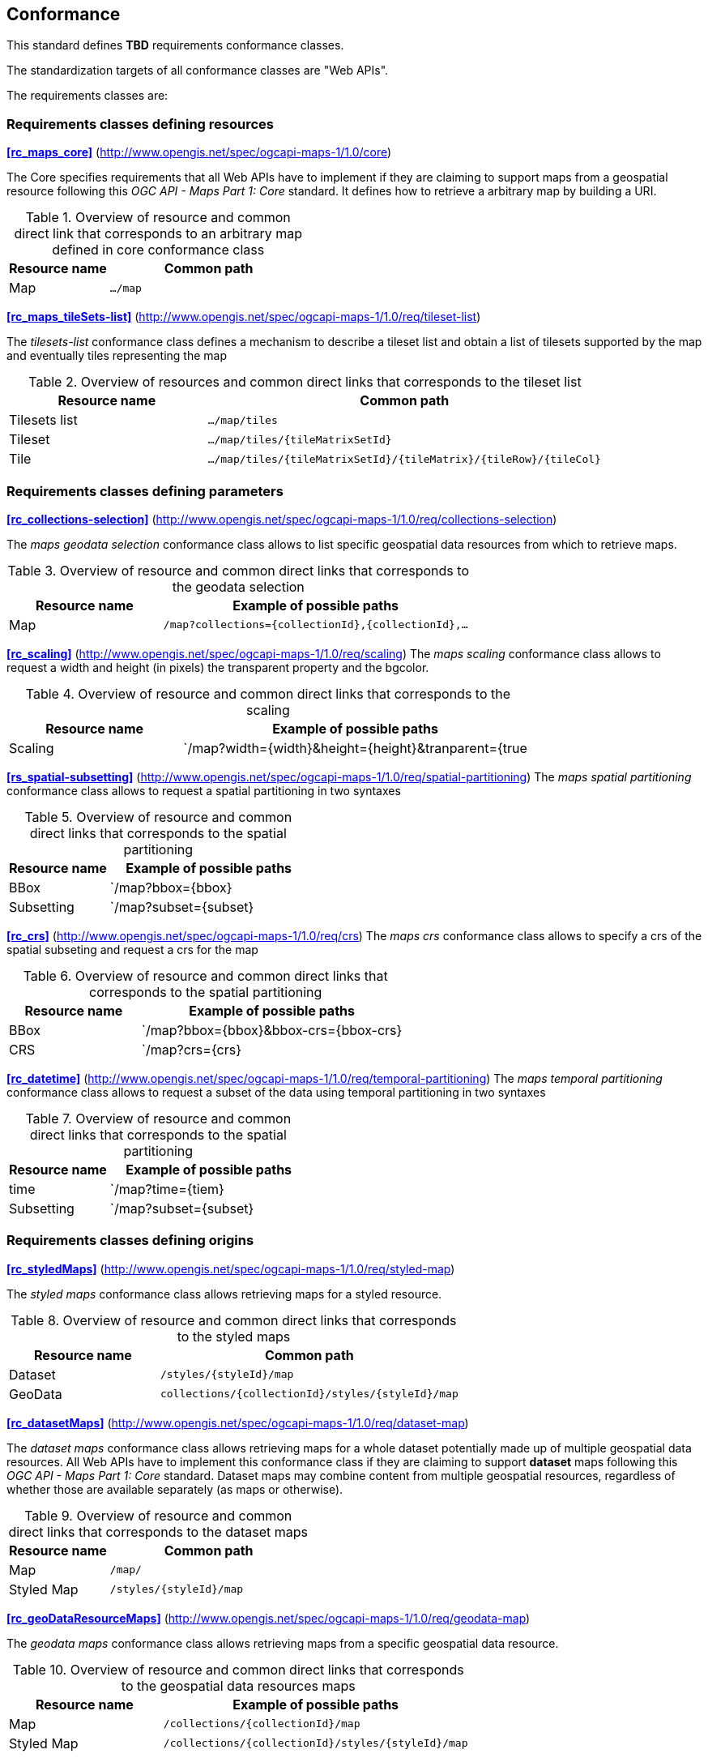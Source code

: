 == Conformance

This standard defines **TBD** requirements conformance classes.

The standardization targets of all conformance classes are "Web APIs".

The requirements classes are:

=== Requirements classes defining resources
*<<rc_maps_core>>* (http://www.opengis.net/spec/ogcapi-maps-1/1.0/core)

The Core specifies requirements that all Web APIs have to implement if they are claiming to support maps from a geospatial resource following this _OGC API - Maps Part 1: Core_ standard.
It defines how to retrieve a arbitrary map by building a URI.

[#table_resource_core,reftext='{table-caption} {counter:table-num}']
.Overview of resource and common direct link that corresponds to an arbitrary map defined in core conformance class
[cols="33,66",options="header"]
|===
|Resource name |**Common** path
|Map |`.../map`
|===

*<<rc_maps_tileSets-list>>* (http://www.opengis.net/spec/ogcapi-maps-1/1.0/req/tileset-list)

The _tilesets-list_ conformance class defines a mechanism to describe a tileset list and obtain a list of tilesets supported by the map and eventually tiles representing the map

[#table_resource_tilesets-list,reftext='{table-caption} {counter:table-num}']
.Overview of resources and common direct links that corresponds to the tileset list
[cols="33,66",options="header"]
|===
|Resource name |**Common** path
|Tilesets list |`.../map/tiles`
|Tileset |`.../map/tiles/{tileMatrixSetId}`
|Tile |`.../map/tiles/{tileMatrixSetId}/{tileMatrix}/{tileRow}/{tileCol}`
|===

=== Requirements classes defining parameters
*<<rc_collections-selection>>* (http://www.opengis.net/spec/ogcapi-maps-1/1.0/req/collections-selection)

The _maps geodata selection_ conformance class allows to list specific geospatial data resources from which to retrieve maps.

[#table_resource_collection_selection,reftext='{table-caption} {counter:table-num}']
.Overview of resource and common direct links that corresponds to the geodata selection
[cols="33,66",options="header"]
|===
|Resource name |Example of possible paths
|Map |`/map?collections={collectionId},{collectionId},...`
|===

*<<rc_scaling>>* (http://www.opengis.net/spec/ogcapi-maps-1/1.0/req/scaling)
The _maps scaling_ conformance class allows to request a width and height (in pixels) the transparent property and the bgcolor.

[#table_resource_scaling,reftext='{table-caption} {counter:table-num}']
.Overview of resource and common direct links that corresponds to the scaling
[cols="33,66",options="header"]
|===
|Resource name |Example of possible paths
|Scaling |`/map?width={width}&height={height}&tranparent={true|false}&bgcolor={bgcolor}
|===

*<<rs_spatial-subsetting>>* (http://www.opengis.net/spec/ogcapi-maps-1/1.0/req/spatial-partitioning)
The _maps spatial partitioning_ conformance class allows to request a spatial partitioning in two syntaxes

[#table_resource_spatial_partitioning,reftext='{table-caption} {counter:table-num}']
.Overview of resource and common direct links that corresponds to the spatial partitioning
[cols="33,66",options="header"]
|===
|Resource name |Example of possible paths
|BBox |`/map?bbox={bbox}
|Subsetting |`/map?subset={subset}
|===

*<<rc_crs>>* (http://www.opengis.net/spec/ogcapi-maps-1/1.0/req/crs)
The _maps crs_ conformance class allows to specify a crs of the spatial subseting and request a crs for the map

[#table_resource_crs,reftext='{table-caption} {counter:table-num}']
.Overview of resource and common direct links that corresponds to the spatial partitioning
[cols="33,66",options="header"]
|===
|Resource name |Example of possible paths
|BBox |`/map?bbox={bbox}&bbox-crs={bbox-crs}
|CRS |`/map?crs={crs}
|===

*<<rc_datetime>>* (http://www.opengis.net/spec/ogcapi-maps-1/1.0/req/temporal-partitioning)
The _maps temporal partitioning_ conformance class allows to request a subset of the data using temporal partitioning in two syntaxes

[#table_resource_temporal_partitioning,reftext='{table-caption} {counter:table-num}']
.Overview of resource and common direct links that corresponds to the spatial partitioning
[cols="33,66",options="header"]
|===
|Resource name |Example of possible paths
|time |`/map?time={tiem}
|Subsetting |`/map?subset={subset}
|===

=== Requirements classes defining origins

*<<rc_styledMaps>>* (http://www.opengis.net/spec/ogcapi-maps-1/1.0/req/styled-map)

The _styled maps_ conformance class allows retrieving maps for a styled resource.

[#table_resource_styled_maps,reftext='{table-caption} {counter:table-num}']
.Overview of resource and common direct links that corresponds to the styled maps
[cols="33,66",options="header"]
|===
|Resource name |**Common** path
|Dataset |`/styles/{styleId}/map`
|GeoData | `collections/{collectionId}/styles/{styleId}/map`
|===

*<<rc_datasetMaps>>* (http://www.opengis.net/spec/ogcapi-maps-1/1.0/req/dataset-map)

The _dataset maps_ conformance class allows retrieving maps for a whole dataset potentially made up of multiple geospatial data resources.
All Web APIs have to implement this conformance class if they are claiming to support *dataset* maps following this _OGC API - Maps Part 1: Core_ standard.
Dataset maps may combine content from multiple geospatial resources, regardless of whether those are available separately (as maps or otherwise).

[#table_resource_dataset_maps,reftext='{table-caption} {counter:table-num}']
.Overview of resource and common direct links that corresponds to the dataset maps
[cols="33,66",options="header"]
|===
|Resource name |**Common** path
|Map| `/map/`
|Styled Map | `/styles/{styleId}/map`
|===

*<<rc_geoDataResourceMaps>>* (http://www.opengis.net/spec/ogcapi-maps-1/1.0/req/geodata-map)

The _geodata maps_ conformance class allows retrieving maps from a specific geospatial data resource.

[#table_resource_geodata_map,reftext='{table-caption} {counter:table-num}']
.Overview of resource and common direct links that corresponds to the geospatial data resources maps
[cols="33,66",options="header"]
|===
|Resource name |Example of possible paths
|Map | `/collections/{collectionId}/map`
|Styled Map | `/collections/{collectionId}/styles/{styleId}/map`
|===

=== Requirements classes defining representations

*<<rc_oas30_definition>>*  (http://www.opengis.net/spec/ogcapi-maps-1/1.0/req/oas30)

The _OpenAPI Specification 3.0_ conformance class specifies requirements for an OpenAPI 3.0 definition in addition to those defined in _OGC API - Common - Part 1: Core_.

*<<rc_data_encodings>>*

This standard does not mandate a specific encoding or format for representing maps and remains flexible and extensible to other formats that users and providers might need. However, requirements classes are provided for the following common map formats:

* <<rc_png,PNG>> (http://www.opengis.net/spec/ogcapi-maps-1/1.0/req/png)
* <<rc_jpeg,JPEG>> (http://www.opengis.net/spec/ogcapi-maps-1/1.0/req/jpeg)
* <<rc_tiff,TIFF>> (http://www.opengis.net/spec/ogcapi-maps-1/1.0/req/tiff)
* <<rc_html,HTML>> (http://www.opengis.net/spec/ogcapi-maps-1/1.0/req/html)

All these conformance classes act as building blocks that should be implemented in combination with other more fundamental conformance classes that provide support for Web API discovery, conformity and Web API formal definition (e.g., OpenAPI). Possible alternatives for these fundamental conformance classes are _OGC API - Common Part 1: Core_, _OGC API - Features Part 1: Core_ or any other non-OGC classes that provide this functionality.

All requirements-classes and conformance-classes described in this document are owned by the standard(s) identified.

NOTE: Despite the fact that full paths and full path templates in the previous tables are used in many implementations of the OGC API - Maps, these exact paths are ONLY examples and are NOT required by this standard. Other paths are possible if correctly described in by the Web API definition document and the links between resources.

That said, this draft specification includes recommendations to support, where practical, HTML.

The draft specification is intended to be a minimal useful API for fine-grained read-access to maps. Additional capabilities may be specified in future parts of the OGC API - Maps series or as vendor-specific extensions.

=== Declaration of conformance

Conformance with this standard shall be checked using all the relevant tests specified in Annex A (normative) of this document if the respective conformance URLs listed in <<table_conformance_urls>> is present in the conformance response. The framework, concepts, and methodology for testing, and the criteria to be achieved to claim conformance are specified in the OGC Compliance Testing Policies and Procedures and the OGC Compliance Testing web site.

[#table_conformance_urls,reftext='{table-caption} {counter:table-num}']
.Conformance class URIs
[cols="30,70",options="header"]
|===
| Conformance class | URI
| <<rc_maps_core>> | http://www.opengis.net/spec/ogcapi-maps-1/1.0/core
| <<rc_maps_tileSets-list>> | http://www.opengis.net/spec/ogcapi-maps-1/1.0/req/tileset-list
| <<rc_collections-selection>> | http://www.opengis.net/spec/ogcapi-maps-1/1.0/req/collections-selection
| <<rc_scaling>> | http://www.opengis.net/spec/ogcapi-maps-1/1.0/req/scaling
| <<rs_spatial-subsetting>> | http://www.opengis.net/spec/ogcapi-maps-1/1.0/req/spatial-partitioning
| <<rc_crs>> | http://www.opengis.net/spec/ogcapi-maps-1/1.0/req/crs
| <<rc_datetime>> | http://www.opengis.net/spec/ogcapi-maps-1/1.0/req/temporal-partitioning
| <<rc_styledMaps>> | http://www.opengis.net/spec/ogcapi-maps-1/1.0/req/styled-map
| <<rc_datasetMaps>> | http://www.opengis.net/spec/ogcapi-maps-1/1.0/req/dataset-map
| <<rc_geoDataResourceMaps>> | http://www.opengis.net/spec/ogcapi-maps-1/1.0/req/geodata-map
| <<rc_oas30_definition>> | http://www.opengis.net/spec/ogcapi-maps-1/1.0/req/oas30
| <<rc_png,PNG>> | http://www.opengis.net/spec/ogcapi-maps-1/1.0/req/png
| <<rc_jpeg,JPEG>> | http://www.opengis.net/spec/ogcapi-maps-1/1.0/req/jpeg
| <<rc_tiff,TIFF>> | http://www.opengis.net/spec/ogcapi-maps-1/1.0/req/tiff
| <<rc_html,HTML>> | http://www.opengis.net/spec/ogcapi-maps-1/1.0/req/png
|===
